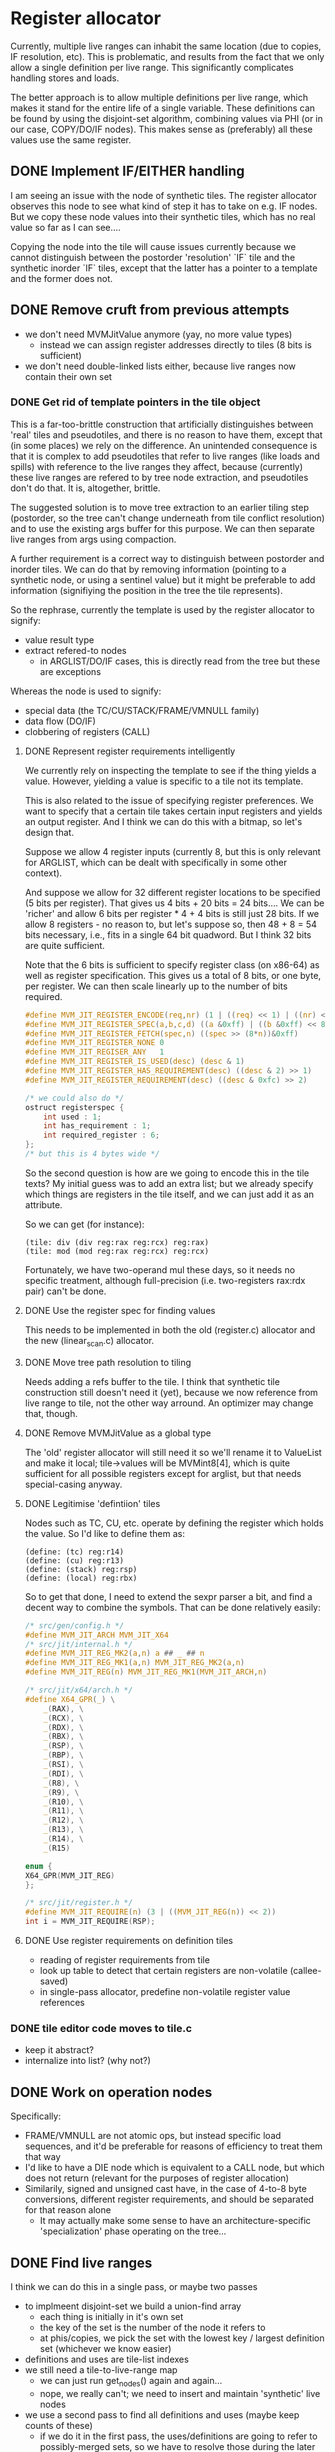 #+STARTUP: showeverything
* Register allocator

Currently, multiple live ranges can inhabit the same location (due to
copies, IF resolution, etc). This is problematic, and results from the
fact that we only allow a single definition per live range. This
significantly complicates handling stores and loads.

The better approach is to allow multiple definitions per live range,
which makes it stand for the entire life of a single variable. These
definitions can be found by using the disjoint-set algorithm,
combining values via PHI (or in our case, COPY/DO/IF nodes). This
makes sense as (preferably) all these values use the same register.



** DONE Implement IF/EITHER handling

I am seeing an issue with the node of synthetic tiles. The register
allocator observes this node to see what kind of step it has to take
on e.g. IF nodes.  But we copy these node values into their synthetic
tiles, which has no real value so far as I can see....

Copying the node into the tile will cause issues currently because
we cannot distinguish between the postorder 'resolution' `IF` tile and
the synthetic inorder `IF` tiles, except that the latter has a pointer to
a template and the former does not.



** DONE Remove cruft from previous attempts

- we don't need MVMJitValue anymore (yay, no more value types)
  - instead we can assign register addresses directly to tiles (8 bits
    is sufficient)
- we don't need double-linked lists either, because live ranges now
  contain their own set

*** DONE Get rid of template pointers in the tile object

This is a far-too-brittle construction that artificially distinguishes
between 'real' tiles and pseudotiles, and there is no reason to have them,
except that (in some places) we rely on the difference. An unintended
consequence is that it is complex to add pseudotiles that refer to
live ranges (like loads and spills) with reference to the live ranges
they affect, because (currently) these live ranges are refered to by
tree node extraction, and pseudotiles don't do that. It is,
altogether, brittle.

The suggested solution is to move tree extraction to an earlier tiling
step (postorder, so the tree can't change underneath from tile
conflict resolution) and to use the existing args buffer for this
purpose. We can then separate live ranges from args using compaction.

A further requirement is a correct way to distinguish between
postorder and inorder tiles. We can do that by removing information
(pointing to a synthetic node, or using a sentinel value) but it might
be preferable to add information (signifiying the position in the tree
the tile represents).

So the rephrase, currently the template is used by the register allocator to signify:
- value result type
- extract refered-to nodes
  - in ARGLIST/DO/IF cases, this is directly read from the tree
    but these are exceptions


Whereas the node is used to signify:
- special data (the TC/CU/STACK/FRAME/VMNULL family)
- data flow (DO/IF)
- clobbering of registers (CALL)

**** DONE Represent register requirements intelligently

 We currently rely on inspecting the template to see if the thing
 yields a value. However, yielding a value is specific to a tile not
 its template.

 This is also related to the issue of specifying register preferences.
 We want to specify that a certain tile takes certain input registers
 and yields an output register. And I think we can do this with a
 bitmap, so let's design that.

 Suppose we allow 4 register inputs (currently 8, but this is only
 relevant for ARGLIST, which can be dealt with specifically in some
 other context).

 And suppose we allow for 32 different register locations to be
 specified (5 bits per register).  That gives us 4 bits + 20 bits = 24
 bits....  We can be 'richer' and allow 6 bits per register * 4 + 4
 bits is still just 28 bits. If we allow 8 registers - no reason to,
 but let's suppose so, then 48 + 8 = 54 bits necessary, i.e., fits in a
 single 64 bit quadword. But I think 32 bits are quite sufficient.

 Note that the 6 bits is sufficient to specify register class (on
 x86-64) as well as register specification. This gives us a total of 8
 bits, or one byte, per register. We can then scale linearly up to the
 number of bits required.

 #+BEGIN_SRC c
 #define MVM_JIT_REGISTER_ENCODE(req,nr) (1 | ((req) << 1) | ((nr) << 2))
 #define MVM_JIT_REGISTER_SPEC(a,b,c,d) ((a &0xff) | ((b &0xff) << 8) | ((c & 0xff) << 16) | ((d & 0xff) << 24))
 #define MVM_JIT_REGISTER_FETCH(spec,n) ((spec >> (8*n))&0xff)
 #define MVM_JIT_REGISTER_NONE 0
 #define MVM_JIT_REGISER_ANY   1
 #define MVM_JIT_REGISTER_IS_USED(desc) (desc & 1)
 #define MVM_JIT_REGISTER_HAS_REQUIREMENT(desc) ((desc & 2) >> 1)
 #define MVM_JIT_REGISTER_REQUIREMENT(desc) ((desc & 0xfc) >> 2)

 /* we could also do */
 ostruct registerspec {
     int used : 1;
     int has_requirement : 1;
     int required_register : 6;
 };
 /* but this is 4 bytes wide */
 #+END_SRC

 So the second question is how are we going to encode this in the tile
 texts? My initial guess was to add an extra list; but we already
 specify which things are registers in the tile itself, and we can just
 add it as an attribute.

 So we can get (for instance):

 #+BEGIN_EXAMPLE
 (tile: div (div reg:rax reg:rcx) reg:rax)
 (tile: mod (mod reg:rax reg:rcx) reg:rcx)
 #+END_EXAMPLE

 Fortunately, we have two-operand mul these days, so it needs no
 specific treatment, although full-precision (i.e. two-registers
 rax:rdx pair) can't be done.

**** DONE Use the register spec for finding values

This needs to be implemented in both the old (register.c) allocator
and the new (linear_scan.c) allocator.

**** DONE Move tree path resolution to tiling

Needs adding a refs buffer to the tile. I think that synthetic tile
construction still doesn't need it (yet), because we now reference
from live range to tile, not the other way arround.
An optimizer may change that, though.

**** DONE Remove MVMJitValue as a global type

The 'old' register allocator will still need it so we'll rename it to
ValueList and make it local; tile->values will be MVMint8[4], which is
quite sufficient for all possible registers except for arglist, but
that needs special-casing anyway.

**** DONE Legitimise 'defintiion' tiles

Nodes such as TC, CU, etc. operate by defining the register which
holds the value. So I'd like to define them as:

#+BEGIN_EXAMPLE
(define: (tc) reg:r14)
(define: (cu) reg:r13)
(define: (stack) reg:rsp)
(define: (local) reg:rbx)
#+END_EXAMPLE

So to get that done, I need to extend the sexpr parser a bit, and find
a decent way to combine the symbols. That can be done relatively
easily:

#+BEGIN_SRC C
/* src/gen/config.h */
#define MVM_JIT_ARCH MVM_JIT_X64
/* src/jit/internal.h */
#define MVM_JIT_REG_MK2(a,n) a ## _ ## n
#define MVM_JIT_REG_MK1(a,n) MVM_JIT_REG_MK2(a,n)
#define MVM_JIT_REG(n) MVM_JIT_REG_MK1(MVM_JIT_ARCH,n)

/* src/jit/x64/arch.h */
#define X64_GPR(_) \
    _(RAX), \
    _(RCX), \
    _(RDX), \
    _(RBX), \
    _(RSP), \
    _(RBP), \
    _(RSI), \
    _(RDI), \
    _(R8), \
    _(R9), \
    _(R10), \
    _(R11), \
    _(R12), \
    _(R13), \
    _(R14), \
    _(R15)

enum {
X64_GPR(MVM_JIT_REG)
};

/* src/jit/register.h */
#define MVM_JIT_REQUIRE(n) (3 | ((MVM_JIT_REG(n)) << 2))
int i = MVM_JIT_REQUIRE(RSP);
#+END_SRC

**** DONE Use register requirements on definition tiles

- reading of register requirements from tile
- look up table to detect that certain registers are non-volatile (callee-saved)
- in single-pass allocator, predefine non-volatile register value references

*** DONE tile editor code moves to tile.c
   - keep it abstract?
   - internalize into list? (why not?)

** DONE Work on operation nodes

Specifically:
- FRAME/VMNULL are not atomic ops, but instead specific load
  sequences, and it'd be preferable for reasons of efficiency
  to treat them that way
- I'd like to have a DIE node which is equivalent to a CALL node, but
  which does not return (relevant for the purposes of register
  allocation)
- Similarily, signed and unsigned cast have, in the case of 4-to-8
  byte conversions, different register requirements, and should be
  separated for that reason alone
  - It may actually make some sense to have an architecture-specific
    'specialization' phase operating on the tree...



** DONE Find live ranges

I think we can do this in a single pass, or maybe two passes

- to implmeent disjoint-set we build a union-find array
  - each thing is initially in it's own set
  - the key of the set is the number of the node it refers to
  - at phis/copies, we pick the set with the lowest key / largest
    definition set (whichever we know easier)
- definitions and uses are tile-list indexes
- we still need a tile-to-live-range map
  - we can just run get_nodes() again and again...
  - nope, we really can't; we need to insert and maintain 'synthetic' live nodes
- we use a second pass to find all definitions and uses (maybe keep
  counts of these)
  - if we do it in the first pass, the uses/definitions are going to
    refer to possibly-merged sets, so we have to resolve those during
    the later passes; it's easier to do so earlier,
  - if we count the number of uses and definitions in the first pass
    we can simply store them in a single buffer in the second pass
- to split a live range (at a given point), we must
  - split both uses and definitions
  - if these placed in ascending order in a single buffer, we can
    split that buffer without copying (in most cases)
  - the exception is if a single conditional branch of a definition is
    split off, since it may be 'inbetween' the buffer, but we can fix
    that by shuffling (in principle)
  - point all the uses in the split live range to the new live range

** DONE Implement linear scan

The basic idea of linear scan is:
- iterate over live ranges in order of first definition
  - if any of the current live range is dead, remove it from the
    current live set (so that their register becomes free for the new
    live set)
  - assign them to current live set
  - if the live range has a prefered register
    - if this prefered register is taken
      - then we have a conflict (resolve by spilling/splitting)
      - else assign the prefered register to that live range

NB; Even though we have created the list of live ranges in sorted
order, we'll want to use it as a binary heap, because we can cheaply
maintain the heap property - it is already initialized that way -
while inserting new live ranges (for loading spilled values).

- assign registers in a second pass
  - reuse the register assignment ring buffer
  - we've already dealt with prefered-register conflicts in the
    earlier step, so we can always assign the prefered register
  - if the prefered register is already taken, then we can take
    another register and swap it with its' current holder, which is
    guaranteed to be possible.

The current live set can be implemented as a heap of integers pointing
to the live range array. This may be preferable to the current
insertion-sorted array because spilling is rare and this pessimizes
the expire-register case.....

Maybe we should have the prefered-register thing per use/defintiion,
but that becomes very complicated fast.



*** DONE Use linked list for use/definition storage

The number of definition/use references is strictly limited to
4*num_tiles, because each tile can only define one value and use at
most 3 values, except for ARGLIST tiles, but they need special
handling (which isn't really a problem; we can count these
separately, if necessary during tiling). This means we can allocate
all nodes in a single step (even without spesh allocation).

Further, it is no longer really necessary to distinguish between uses
and definitions explicitly, since I can do it implicitly by the
0-value-is-definition convention.

I don't think I can roll in the synthetic tiles in the linked list
structure since I still need an explicit number to identify their
position.

So we then have:

#+BEGIN_SRC C
typedef struct {
    MVMint32 key;
    MVMint32 idx;
} UnionFind;

typedef struct ValueRef ValueRef;
struct ValueRef {
    MVMint32 tile_idx;
    MVMint32 value_idx;
    ValueRef *next;
};

typedef struct {
    ValueRef *first, *last;

    MVMint32     synth_pos[2];
    MVMJitTile* synth_tile[2];

    /* sufficient for now */
    MVMint8 register_spec;
    MVMint8 register_num;
} LiveRange;

static inline MVMint32 first_ref(LiveRange *r) {
    MVMint32 a = r->synth_tile[0] != NULL ? r->synth_pos[0]    : INT32_MAX;
    MVMint32 b = r->first         != NULL ? r->first->tile_idx : INT32_MAX;
    return MIN(a,b);
}

static inline MVMint32 last_ref(LiveRange *r) {
    MVMint32 a = r->synth_tile[1] != NULL ? r->synth_pos[1]    : INT32_MAX;
    MVMint32 b = r->last          != NULL ? r->last->tile_idx : INT32_MAX;
}
#+END_SRC

*** DONE register assignment

Register assignment should be inline with the register allocation
step, because otherwise we simply have to iterate twice in the same
order over the same dataset. While possible, it is redundant.

Register assignment also updates the uses and definitions of tiles
using the value reference.

*** DONE Make non-volatile-register bitmap a constant

The trick is to replace the literal comma ',' with a COMMA macro in
src/jit/x64/arch.h, and then to define COMMA as '|' locally. We can
then declare a bitmap as:

#+BEGIN_SRC C
#define SHIFT(x) (1 << (x))
#undef COMMA
#define COMMA |
static const MVMint64 NVR_BITMAP = MVM_JIT_ARCH_NONVOLATILE_GPR(SHIFT);
#undef COMMA
#define COMMA ,
#+END_SRC

I know, right. Subject for a blog post at the very least.

*** DONE Implement spilling

Spilling is implemented by inserting stores (if not present) after
every definition and loads before every use. Many operations actually
have stores appended (I haven't optimized them away, yet), so it may
never be necessary to insert the spill code. But we still need to
insert loads.

A byproduct of this method is that we must leave a number of registers
free to load spilled values; three is sufficient for x86-64. (OR we
generate new live ranges for the just-loaded values, which
automatically does the right thing as well.)

*** TODO Generalize IF nodes to PHI tilezs

We append a 'definition' IF tile, but this notion of merging live
ranges could generalize to a PHI tile, which could also be used to
support looping constructs. So all this requires is

a): the introduction of a PHI op
b): replacing the IF node type with a PHI node type

*** DONE Implement three-operand to two-operand conversion

Safely translating this form (expr JIT):

#+BEGIN_EXAMPLE
r0 = r1 <op> r2
#+END_EXAMPLE

Into (x86):

#+BEGIN_EXAMPLE
r0 = r0 <op> r1
#+END_EXAMPLE

Requires, in general, at least one additional register, since if

- r0 == r1, then r1 := r2, and this is equivalent so no further work is necessary
- r0 == r2,
  - and A <op> B == B <op> A, (<op> is /commutative/) then this is
    also equivalent, and no further work (or aliasing) is necessary
    - this is true for ADD, OR, AND, MUL, not true for SUB, XOR, DIV
  - or A <op> B != B <op> A, then we first need to copy r1 to a temporary register,
    assign r0 := rtmp, r1 := r2, and copy rtmp -> r0
- r0 != r1 && r0 != r2, then copy r0 <- r1, r1 := r2, and we're done

I suggest that rax becomes this temporary register, as there are
already a bunch of opcodes that depend on it otherwise, and this saves
having to spill when we enocunter one of them.

There may be an alternative way to do this, but it relies either on an
extra loop (and mapping tiles back to live ranges somehow, or using a
rename table) or a loop 'within' linear scan.

Actually, that last bit is not a bad idea per se; since we know that
we process live ranges in order of first definition, we also know that
all tiles prior to our current live range must be well-defined (have
complete registers).

*** TODO Implement three-op conversion for indirect instructions

- We should either mark tiles as indirect, or pass it as a flag
- Indirect ops can have up to two 'secondary' register arguments
  - and these shouldn't be overwritten either!


*** TODO Implement live-range splitting

One might split a live range in two, for example, if a set of uses
preceeds the point where the range would need to be spilled; the value
may reside in the register before the spill and reside in storage
afterwards.

So in fact, splitting implies:
- taking all definitions/uses within some range
- creating a new live range for range splitted of, inserting it in the
  live range heap (hence a heap!)
- and spill the necessary registers.

(When do we actually need this?)

*** TODO Precoloring

Comes down to:
- maintaining a table of last-register-used to register-preferences
- assigning a prefered register to certain live ranges
  - if a conflict is present for a single live range, split it (and
    insert a copy between)
  - if a conflict is present between multiple live ranges, spill (one
    of) them

- an output register is fundamentally different from an input register:
  - output single-live-range conflict (multiple definitions different prefered output):
    - pick one, split off the other, insert a copy between them
  - input single-live-range conflict (different prefered register for output/input)
    - split off output range from input range; copy to output range
      (if not spilled)

  - multiple live-range register conflict

    - first-defined output register /must/ be spilled in order to make room for second registe

      - exception: lifetime holes

    - output-input conflict

      - output-register must be copied off /or/ spilled

** DONE Implement ARGLIST handling

ARGLIST prepares arguments to function calls. This means placing
values in their correct places, which may mean inserting COPYs, loads
and spills.

- Live ranges pointing to NVR (static) objects can be converted by
  introducing a copy between them (generating a new live range)
- We typically expire old live ranges prior to the start of new ones,
  but for ARGLIST this is not a good idea, since it expires values
  which may be last used in ARGLIST, and thus 'forgets' that these
  values are there.
- It is unfortunately not possible to 'afterswap' the registers, as it
  may introduce a conflict (e.g. C lives in rax, A in rcx, B in rax
  after C has expired; B would need to be in rcx, but swapping A and B
  will introduce a conflict between C and B).
- We could (attempt) to 'precolor' the register graph, but it is kind
  of subtle, and the more I think about it, the more I believe it
  might require an additional loop.

Another design issue is how to implement it in cross-platform way,
since it ties deeply into the register allocator.....

Maybe just drive it to data. Take an arglist, return an array of {
storage_class, storage_pos }, and use some kind of sorting, swapping,
spilling to assign the right values to the right locations. Let the
stack be a storage class.

*** DONE Pre-count ARGLIST references

Needed to allocate the correct amount of reference objects to account
for the live range objects. Can be done simply during tiling.

*** DONE Factor load-and-store insertion out of spilling

Wanted to generalize spilling to support spilling-over-callsites.
So currently we do:

+ Select a register + live range
+ Select a storage location
+ Iterate over all value refs in the live range and
  + If a definition, insert a synthetic tile just after to store that value (insert_pos = ref->tile_idx, insert_order = -1)
  + If a use, insert a synthetic tile just before to load that value (insert_pos = ref->tile_idx - 1, insert_order = +1)
  + Create a new 'atomic' live range and
    + Assign our newly created synthetic tile to it
    + Assign our current value ref to it, as well, and take it from the current live range (to be processed)
    + If prior to current position, assign given register (to live range + tile) and mark as expired
    + If later than current position, push on worklist

So how to factor this?
- Specific live range + register + location selection is clearly
  higher level (and prior to) than mechanics of processing the value
  references
- Insertion of loads and stores is a mechanism from the perspective of
  the algorithm, which can supply different policies (e.g. group by
  basic block)
- Creating a new live range with our current value ref is also a
  separate step (can also be a separate step).


*** DONE Mark ARGLIST references

In determine_live_ranges, we need to handle ARGLIST specially, since
those references haven't been handled yet by the tiling process. It's
a relatively straightforward step.

We need this not because we need to be able to assign registers to
those refs, but because otherwise the register allocator is allowed to
expire values when they're still needed by ARGLIST.

*** DONE Special-case ARGLIST references

A reference to ARGLIST cannot be loaded by the general spilling
mechanism, because ARGLIST may refer to more values than can be loaded
into registers. So ARGLIST compilation should be able to deal with
'spilled' values.

Similarily, register assignment to ARGLIST tiles will not Just Work.

*** DONE Convert ARGLIST spec to ABI list

The basic idea is to have a function that is called as follows:

#+BEGIN_SRC c
typedef struct {
    MVMJitStorageClass _cls;
    MVMint32           _pos;
} MVMJitStorageRef; /* I'll never run out of names for a cons */

MVMJitStorageRef storage_refs[16];
MVMint32 num_args = tree->nodes[tile->node + 1];, i;
MVM_jit_arch_get_arglist_storage_refs(tc, tile, tree, storage_refs);
for (i = 0; i < num_args; i++) {
   /* .... */
}
#+END_SRC

I assume that's going to be specific to the architecture (POSIX/WIN32)

*** DONE Create a queue for special tiles

Can be constructed at live-range determination time (since at that
point we iterate over all live ranges). Needs to be iterated together
with the general worklist, so that we either handle a special tile or
a live range. E.g:

#+BEGIN_SRC C
  /* NB: the reason this code does not work as written is that it
     compares the tile index to the live range index, and those are not
     comparable in that way or even guaranteed to follow the same order  */
  while (alc->worklist_num) {
      if (alc->special_queue_idx < alc->special_queue_num &&
          alc->special_queue[alc->special_queue_idx] < alc->worklist[0]) {
          MVMint32 special_tile_idx = alc->special_queue[alc->special_queue_idx++];
          /* handle special tile */
      } else {
          MVMint32 v = live_range_heap_pop(tc, alc->values, alc->worklist, &alc->worklist_num);
          /* handle regular live range */
      }
  }
  while(alc->special_queue_idx < alc->special_queue_num) {
      MVMint32 special_tile_idx = alc->special_queue[alc->special_queue_idx++];
  }
#+END_SRC

*ALTERNATIVELY*: Maintain an index `last_tile_idx'.  Prior to
allocating for a live range, iterate over all tiles. between the
'last_tile_idx' and the start of the next live range.

The thing I like about this alternative is that this reduces the place
where we have to take 'magic' into account into this single loop
(rather than two), and it could also be made to deal with annoying
restrictions (including, potentially, source-is-destination-operand,
which is now handled later).

However, there is (in both cases, in fact) a trick to it; we use the
'order number' to order live ranges, but a tile index for indicating
over special tiles, and we must compare them 'correctly'. The order number is:

+ 2 * tile index for regular tiles
+ 2 * tile index - 1 for 'prior' synthetic tiles
+ 2 * tile index + 1 for 'posterior' synthetic tiles

Special tiles are always 'regular' tiles, hence their order_nr is
always 2*tile index. So we could compare the order_nr with
2*tile_idx. However I prefer to compare tile_idx with order_nr / 2;
and, to properly deal with special use requirements as well as special
compiled tiles, we include the tile of the start of the list in that.

*** DONE Support query for live-range-in-register

Specifically needed to support ejecting a live range from a register.
Can be done by building a map; can also be done by looping through the
active set. Depends a bit on the actual frequency of this happening.

*** DONE Use list of storage references to compile code for ARGLIST

- Requires the ability to eject values from their registers
  - and as such a map of register -> live range
- should sort the eviction / swapping to place values in their
  registers first
  - this may be a rather complicated bit
- requires splitting the 'spill_register' code from spilling live
  ranges code


So... we have a list of values and a list of places they need to be
in. How to put them in their right places?

+ All values that expire prior to ARGLIST start should be expired
+ All values that survive ARGLIST should be spilled to memory
  (CALL will erase them anyway)
+ A _value_ can be either in a register, or spilled to memory.
+ An _argument_ can be in a register, or on the stack.
+ Any value that is currently spilled
  + And that should be moved to a register, can be moved after swaps
  + And that should be moved to a stack location, ban de done after register loading
+ Any value that is currently active (in a register)
  + If it should be moved to stack, that should be done prior to other things
  + If it should be moved to another register, then
    + That register can either be inhabited by another argument, in
      which case the move toward it should be after this argument has 'settled'
    + Or it is inhabited by another value, in which case the move can
      be after this value has been spilled
    + Or it is not inhabited at all, in which case it can be executed
      immediately
  + We can have cycles in the 'move chain' of values, e.g. a -> b ->
    a, c -> d -> e -> c,
    + Cycles should be broken by moving a single value 'out of the
      way', e.g. by spilling to a stack location
  + No two values can 'point' to the same argument register, but a
    value could potentially point to two other registers (e.g. due
    to common subexpression elimination, or just using the same
    argument twice)

This seems to me like we should use a form of topological sort with a
cycle breaking step; in which all values 'depend' on the value that is
currently inhabiting their destination.

Implementing topological sort in this way is a manner of a FIFO queue
and a reverse dependency map. (Good bit; there can be only on
'dependent' value / register per value, even as it may itself depend
on multiple others before it can be ejected).

We can insert the refs to 'just before the CALL', i.e. insert_pos =
arglist_tile_idx + 1, insert_order = 2..(n+2)

It is probably a good idea to consume both CALL and ARGLIST at the
same time, and die if they do not follow each other.

We need to do two more things:
+ spill live ranges that will survive this call
  + annyoing bit; we have `spill_live_range` already;
  + we could have 'active_set_spill` (but why)
+ resolve conflicts between any CALL and ARGLIST nodes
  + use a bitmap to find conflicts and move values to a free registers:
  + conflict = arg_bitmap & call_bitmap
  + free_reg = ~(arg_bitmap | call_bitmap | NVR_GPR_BITMAP)
+ reserve registers used in the call node

*** DONE Implement code emitter primitives

+ insert_register_move
+ insert_copy_to_stack
+ insert_memory_to_stack_copy
+ insert_register_load - we have that one, actually

These ought to be order-sensitive, e.g. the stack stores go before the
register moves which go before the memory-to-stack-copy, and CALL args
shuffling comes before that.

I've done it using macro's since these reuse most of the 'state' of
the function.

*** DONE CALL args may already be spilleed

+ CALL nodes may take some values
+ Those values may be spilled
+ If they're spilled, a LOAD will be inserted prior to their use
+ If that load would be inserted between the ARGLIST and the CALL
+ However, the maximum 'offset' would be +1; therefore, any operations
  I'd insert with a higher offset would be after those

*** DONE Implement scratch register selection

By virtue of arg/call value resolution, we have a bitmap of values and
their respective locations; and a bitmap of 'unallocatable' registers
(well, actually... we could have a bitmap of allocatable registers).

*** DONE Spill live values over the CALL function

- things that are live only for the ARGLIST are expired in or after
  the generation of ARGLIST code, so everything that's still in the
  active set ought to be spilled.
- Stuff that is spilled should not be made 'used' in the register map,
  because we are never able to move them
  - If something is spilled, and used in the ARGLIST, then that is
    strictly speaking wasteful, but not necessarily incorrect, because
    the live range is replaced by a 'spilled' live range.
- OR the spillage is dealt with in a separate step
  - Arguably, if the spillage is limited, we can also use a 'recovery'
    step POST-call to restore arguments to what they were prior to the
    CALL.

So, I've decided to use separate spilling (and probably restorative
loading loading), so that the spillage step is taken into account for
the topological sort.

#+BEGIN_SRC c
struct {
    MVMint32 value;
    MVMint32 mem_pos;
} survivors[MAX_ACTIVE], survivors_top = 0;
for (i = 0; i < alc->active_top; i++) {
    LiveRange *v = alc->values + alc->active[i];
    if (last_ref(v) >= order_nr(arglist_idx)) {
        reg_map[v->reg_num] = alc->active[i];
    }
    if (last_ref(v) > order_nr(call_idx)) {
         survivors[survivors_top++].value = alc->active[i];
         rev_map[v->regnum].dep++;
    }
}
/* code for initial transfer queue building is pretty much the same */
for (i = 0; i < survivors_top; i++) {
    MVMint23 spill_pos = survivors[i].spill_pos = select_memory_for_spill(tc, alc, list, order_nr(call_idx), sizeof(MVMRegister));
    /* add load and restore */
    MVM_jit_tile_list_insert(tc, list,
                             MVM_jit_tile_make(tc, alc->compiler, MVM_jit_compile_store,
                                               2, 2, MVM_JIT_STORAGE_LOCAL, spill_pos, 0, v->reg_num),
                             call_idx, ins_pos++);
    MVM_jit_tile_list_insert(tc, list,
                             MVM_jit_tile_make(tc, alc->compiler, MVM_jit_compile_load,
                                               2, 1, MVM_JIT_STORAGE_LOCAL, spill_pos, v->reg_num),
                             call_idx + 1, -2);
    if (--rev_map[v->reg_num].num == 0) {
    }
}
#+END_SRC

*** DONE Clean register usage of variables not used in ARGLIST

Something is either used in ARGLIST, CALL, or later;
if CALL conflicts with ARGLIST, a move is added as edge and enqueued
if used later, it's spilled and restored, if possible an inbound move is enqueued
if last used before ARGLIST, it's disregarded
if not conflicting, can't delay ARGLIST moves

*** DONE Split ARGLIST and CALL

Apparently I had rolled ARGLIST into CALL in an earlier phase....
This has a number of advantages:

- There is no way for another tile to be inserted between CALL and
  ARGLIST; arglist is tighly bound to the call.
- There is no need for an arglist-specific symbol in the tiler

However, splitting them also has the advantage:
- I can treat refs by the ARGLIST and refs to the CALL differently.

This is pretty important, because:
- There can be more ARGLIST refs than free registers. In the spilling
  process, we cannot afford to insert loads prior to ARGLIST.
- We need to find the used by ARGLIST during live-range-determination, but we don't
- CALL refs are used for calling the function (e.g. in a dispatch
  table), if such refs are spilled, they need to be loaded in the
  regular way.

*** TODO Use function return argument

We should probably allocate the return argument to a 'allocatable'
register, since the current register is not. (In fact, we should
somehow deal with specific register arguments anyway).

** DONE Split void from non-void nodes

Already did this for IF/EITHER, now for DO / DOV,
CALL/CALLV. Otherwise the tiler always selects the value-generating
one. Might also be nice for numeric/non-numeric variants.

** TODO Solve 'garbage restore' problem

The problem:

#+BEGIN_EXAMPLE
(if (test ...) (load ...) (call ...))
#+END_EXAMPLE

Tile list:
#+BEGIN_EXAMPLE
0:   TEST ...
1:   JZ ->4;
2:   LOAD ...
3:   GOTO ->6;
4:   ARGLIST ...
5:   CALL ....
6: ....
#+END_EXAMPLE

Which will generate a live range that starts from (2) and presumably
survives after 6.

Hence, according to linear scan, the value of LOAD (possibliy in
register %rcx) is live on the CALL tile (5), which means that according
to it's own logic, it must spill-and-restore register %rcx arround 5, i.e.:

#+BEGIN_EXAMPLE

5a: STORE %rcx, ...
5:  CALL ...
5b: LOAD %rcx, ...
#+END_EXAMPLE

If we don't take care, it will overwrite the result value of the CALL,
which must also be placed in %rcx eventually. This sucks because %rcx
is only defined in

The article 'linear scan allocation on SSA form' had a section about
this very problem, and their algorithm revolves arround finding
'lifetime holes', by scanning backwards through all basic basic blocks
and, for every definition, if that value is not the first definition,
inserting a hole.

In our case we might be able to do this relatively cheaply, because:
- it's SSA form, so a value is only defined once per basic block
- at worst, it is used prior in the basic block (e.g. in a looping
  construct, or by deriving from the alternative value, e.g.

#+BEGIN_EXAMPLE
(let (($foo ..)) (if (zr $foo) $foo (load (addr $foo ...))))
#+END_EXAMPLE

NB, not a very good example because it probably does not require a
spill in the alternative block.  Anyway....

- So the scope of the hole ends at the start of the second defintion,
  and it starts:
  - either at the last use within the same basic block
  - or at the end of the last basic block in which another definition
    'dominates' (not sure if I'm using that terminology right).
- In other words, there exists some scope where the earlier definition
  is still live, and some point at which that stops, and that point is
  the hole.
  - A conservative first-best-guesss would be from the second
    definition to the last use or the begin of the basic block, which
    would already help sufficiently for the garbage-restore problem.
- It's only relevant for live ranges with multiple definitions anyway,
  so that cuts down on the number
- The maximum number of holes is the sum of definitions in that set
  minus the number of live ranges; this certainty allows us to
  preallocate a block of memory for the holes.

*** TODO Determine basic blocks

We want two facts for every basic block
- the range of instructions (tiles) covered (from- and to- inclusive)
- the basic blocks preceeding or following this block, or both

The basic block structure is (fortunately) completely determined at
tile-generation time:

- We start with a single basic block starting at the beginning of the
  tree
- WHEN (A, B, C)
  - basic block A ends after test (jump), followed by B and C
  - basic block B is the conditional block (between test jump and end
    label), followed by C and preceeded by A
  - basic block C begins after the conditional clause (label),
    preceeded by A and B
- IF/IFV (A, B, C, D)
  - A ends after test, followed by B, C
  - B starts after conditional jump and ends at unconditional jump
    (before alternative label), preceeded by A,
  - C starts before alternative label (after unconditional jump),
- ALL/ANY (A, B1 .. Bn, C)
  - A ends after first test
  - B1 starts after test, until next (conditional jump)
    - All B blocks are preceeded either by A or another B block,
  - C is preceeded by all of A, B1-Bn
- Therefore, we start with 1 basic block; every WHEN adds 2 basic
  blocks, every IF/IFV adds 3 basic blocks; a hypothetical LOOP
  construct would also add 2 basic blocks, every ALL/ANY adds n basic
  blocks.
- Any basic block has at most 2 following basic blocks (demarcated by
  either a jump, conditional jump, or a label)
  - Note that `jumplist` is an exception like ARGLIST is an exception,
    and we can deal with those separately

*** TODO Determine live range holes
*** TODO Don't spill 'holes' in ARGLIST
*** TODO Try to use 'holes' in allocation.

** TODO Implement optimistic 'store' insertion

Currently our inserting of stores is pessimistic, i.e. stores are
always inserted where they would be expected from the MoarVM bytecode.
But this is not necessary if the stored value is overwritten within
the same basic block. We can work on eliminating that, but I had
assumed that it'd be easy to get the last-use-per-value via spesh, and
it isn't. What we can do is:

- maintain a table of the last-definition per MoarVM register (hey, we
  do that now)
- insert stores where necessary, which is:
  - find all nodes that have recent definitions
    - insert a 'store-to-moar-register' instruction (MVM_jit_expr_add_store)
    - swap the 'root' pointing to the definition node with the store
      node (this may require a scan through the table)
- figure out when it is necessary
  - before throwing (or 'throwish)
  - before jumping to another basic block
  - ....
- store the spesh instruction tagged to the tree, so that we can find
  out where it should be stored if it isn't


*** TODO Find out if a particular live range has already been stored (or if it has a fixed storage location)

 #+BEGIN_SRC c
 /* Return -1 if not a local store, 0 <= i <= frame->work_size if it is */
 MVMint32 is_local_store(MVMJitExprTree *tree, MVMint32 node) {
     if (tree->nodes[node] != MVM_JIT_STORE)
         return -1;
     node = tree->nodes[node + 1];
     if (tree->nodes[node] != MVM_JIT_ADDR)
         return -1;
     if (tree->nodes[tree->nodes[node + 1]] != MVM_JIT_LOCAL)
         return -1;
     return tree->nodes[node+2];
 }

 MVMint32 has_local_location(MVMJitExprTree *tree, MVMint32 node) {
     MVMSpeshIns *ins = tree->info[node].spesh_ins;
     if (ins == NULL || ins->op_info->num_operands == 0 ||
         (ins->info->operands[0] & MVM_operand_rw_mask) != MVM_operand_write_reg)
         return -1;
     return ins->op_info->operands[0].reg.orig;
 }
 #+END_SRC

** TODO Apply register requirements

Bunch of options possible:
- it's a requirement for an output register
  - the register is allocatable
    - which is /free/, in which case we can just take it (how I do I
      know it's free? by a register map, which we need to make)
    - which is /not free/, in which case we need to /spill/ the
      current register
  - the register is not allocatable (e.g. %rax)
    - I'm going to go ahead and assume that it is free nevertheless,
      otherwise we'd have to record the set of non-allocatable
      registers clobbered
    - However, if the value is to live, it's probably best to copy it
      to an allocatable register
- it is a requirement for an input register
  - that is not yet a problem I have (because I made %rax the spare
    register), but most of the considerations of clobbering described
    below apply
  - it is an existing problem for ARGLIST compilation, but there it is
    handled seprately (although it is fairly similar, and might generalize!)
- it clobbers a register (not necessarily one it uses), e.g. div which
  clobbers %rdx to store the modulo (and %rax for the quotient).
  - if free, no problem whatever
  - if non-free, we again need to start moving registers, but I'm not
    sure this requires the full shuffling requirements of ARGLIST.

* TODO Templare value ordering

The problem:

#+BEGIN_EXAMPLE
(if (test $bar) $quix (derive $quix))
#+END_EXAMPLE

In this case, $quix is refered to in both conditional branches, but
might not be computed before the consequent of the `IF`. The tiler
will *not* insert the computation for $quix twice, meaning that in the
alternative block, $quix is not computed but used. This is an error.

The current solution is to use a 'let' declaration, which predeclares
the variable and ensures that it is compiled prior to the let block, e.g:

#+BEGIN_EXAMPLE
(let (($quam (copy $quix))) (if (test $bar) $quam (derive $quam)))
#+END_EXAMPLE

But that sucks, because a): it inserts a redundant copy, b): it relies
on the user doing the right thing (which is possible to detect
statically, for templates, though, but perhaps not so easy for
'dynamically' generated tree nodes), c): it relies on a hacky
'rooting' mechanism in the tree template building and application
step.

So the idea is to:
- detect if the first reference to a node is conditional
- and if there are other references that lie outside that conditional
- and if that is true, insert a root prior to the start of the
  conditional

This makes me think of using a conditional-branch stack.  Let's
record, on first visitation, the top-of-the conditional branch stack.
If a second visit does not lead to the same top, it should be
unconditionalized (by adding a root).
- We could add an explicit stack, anyway.
  - A stack item consist of the node and the child number.
- And if we have that, there's no reason to do implicit recursion
  anymore.
- And if we have that, we only need to add a counter (we don't really
  need that, but it makes stuff cheaper)

** Automatic unconditionalizing

This is documented for future reference, but not the plan I actually
intend to take, due to the associated complexity.

*** TODO Switch tree walking to use an explicit stack

 Simple, mechanical transformation. I wonder if we can have a maximum
 depth; probably not, if we can allow revisits.

*** TODO Find greatest unconditional defined block
*** TODO Detect references beyond unconditional defined block
*** TODO Detect if a reference is safely movable

 - not all references are safey moveable, e.g. a load that is 'guarded'
   by a check in ALL is not.

*** TODO Order the reference computation to an inclusive scope 

 It is probably not necessary to do repeat visits - in fact let's not!
 But we can do a postorder analysis to see if any of the children is
 defined first in a conditional block, and if that conditional block is
 the same as what we're in. (Can that actually happen? probably, yes,
 in a DO thing).

 That said; if we're going to move references, we don't actually need
 to insert a new root; we can replace the existing root with a DO or
 DOV that contains the declaration first and the use second. (This
 requires detecting if the expression results a REG or VOID).

** TODO Local ordering of LET

Currently the 'let' statement has an ordering purpose aside from it's
declaration. The weakness of this is that it uses the 'rooting'
mechanism which applies a *global* ordering to the *template* level,
i.e., /any/ LET declaration is applied prior to *any* expression
compilation. So, for instance, the following will not do what you
want:

#+BEGIN_EXAMPLE
(let (($foo (load ....)))
  (if (nz $foo)
      (let (($bar (load $foo ...)))
           (add $foo $bar))
      (const 0)))
#+END_EXAMPLE

Because it will compile as:

#+BEGIN_EXAMPLE
0:  $foo = LOAD ...
1:  $bar = LOAD $foo ...
2:  TEST $foo
3:  IFZR GOTO 6
4:  $out = ADD $foo $bar
5:  GOTO 7
6:  $out = CONST 0
7:  ...
#+END_EXAMPLE

However, what we want is equivalent to:

#+BEGIN_EXAMPLE
(do
   (declare $foo (load ...))
   (if (nz $foo)
      (do
        (declare $bar (load $foo ...))
        (add $foo $bar))
      (const 0)))
#+END_EXAMPLE

Which, owing to the 'natural' ordering effect of DO, will compile as:

#+BEGIN_EXAMPLE
0: $foo = LOAD ...
1: TEST $foo
2: IFZR GOTO 6
3: $bar = LOAD $foo ...
4: $out = ADD $foo $bar
5: GOTO 7
6: $out = CONTST 0
7: ...
#+END_EXAMPLE

However, this is essentially a template-compile time step, to
translate the LET statements into DO (or DOV) statements.

* TODO Optimizer

Idea is to have a tree-walking step between tree generation and
tiling, that can optimize tree expressions.

- common subexpression elimination
  - idea: (hash) table of expr, node
  - table is created bottom-up
    - all children are replaced with equivalent (according to the table)
    - then parent is itself 'hashed' to a record, an potentially
      replaced
- IDX CONST to ADDR conversion
  - Uses one register less, simpler operation
- COPY insertion
  - Values that are LOAD-ed and used from multiple operations might
    benefit from inserting a COPY, so they don't use indirect
    operations, e.g.
  - Basic idea: count number of users of 'load', if > 1, insert the
    COPY node and replace the refs
  - Possibly a pessimization because it requires more registers!

#+BEGIN_SRC asm
add rcx, [rdx+8];
sub rsi, [rdx+8];
# or
mov rax, [rdx+8];
add rcx, rax;
sub rsi, rax;
#+END_SRC

* TODO Reduce tree node size to 32 bits

Tree nodes are currently 64 bits wide to allow them to coexist with
constant pointers. This is handy, but not really required, since we
could use a lookup table to get the pointers (as long as we can
declare pointers, for which I think we can still use the '@' sigil, e.g:

#+BEGIN_EXAMPLE
(template: say
   (call (const @MVM_string_say ptr_sz)
         (arglist 2
           (carg (tc) ptr)
           (carg $0 ptr))
#+END_EXAMPLE

The @MVM_string_say pointer can be stashed in an array:

#+BEGIN_SRC C
static const void *MVM_jit_expr_ptrs[] = {
   ...
   MVM_string_say,
   ...
};
#+END_SRC

And the pointer itself replaced by the index.

We could argue against dealing with 64 bit constants in general, but
unfortunately, const_i64 prevents us from doing that.... Ways of
dealing with that:

+ A 'large constants' table per tree (into which we could copy both the
  i64 constants and the function pointer constants)
  + We could store this entire table in the data section, too
+ A 'large constants' op, which could take the space to store the 64
  bit constant directly; one of the advantages of that is that we
  could specialise tiling to that (e.g. there is no advantage to
  including a very large constant in the ADD tile since the underlying
  'add' instruction cannot handle it).
+ Or both: have a large_const op and a large_const table, and only
  have the large_const op refer to the large_const table (i.e. not the
  regular const)

* TODO REPR Specialization

- Want to add a "JIT" method to on REPR add expression fragments into
  the tree for specific REPRs of objects
- One of the requirements is to be able to specify expression
  fragments for specific REPRs, e.g. via repr-specific expression
  template files.
* TODO Improve logging

Currently logging is *extremely* adhoc and pretty much only
human-parseable. There are a bunch of things I want to improve about
that.

** TODO Profilers should know why stuff didn't get compiled

When something is not compiled, that's usually because there is
something in it the compiler can't handle. I think we should be able
to stash that reason in a profiler context object, serialize and
display it somehow.

** DONE Digraph expression logging can take parameters in node

Currently, constant parameters are displayed as separate nodes, and
stuff would be cleaner if we didn't do that, e.g. rather let ADDR
point to some constant number, write ADDR($constant).

